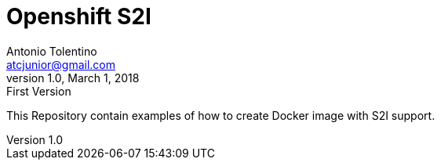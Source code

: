 = Openshift S2I
Antonio Tolentino <atcjunior@gmail.com>
v1.0, March 1, 2018: First Version     


This Repository contain examples of how to create Docker image with S2I support.

